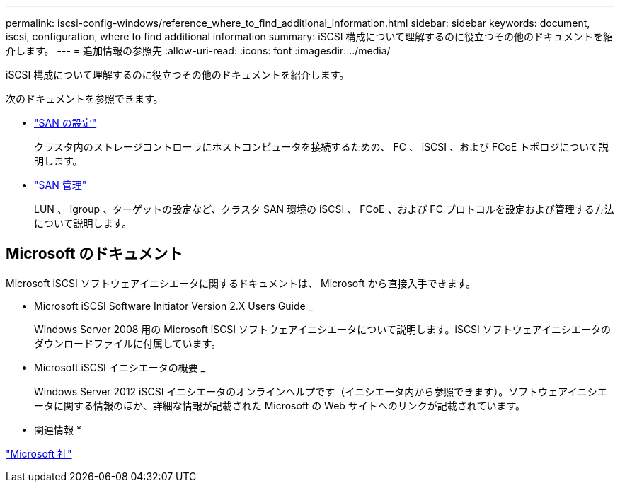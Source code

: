 ---
permalink: iscsi-config-windows/reference_where_to_find_additional_information.html 
sidebar: sidebar 
keywords: document, iscsi, configuration, where to find additional information 
summary: iSCSI 構成について理解するのに役立つその他のドキュメントを紹介します。 
---
= 追加情報の参照先
:allow-uri-read: 
:icons: font
:imagesdir: ../media/


[role="lead"]
iSCSI 構成について理解するのに役立つその他のドキュメントを紹介します。

次のドキュメントを参照できます。

* https://docs.netapp.com/us-en/ontap/san-config/index.html["SAN の設定"^]
+
クラスタ内のストレージコントローラにホストコンピュータを接続するための、 FC 、 iSCSI 、および FCoE トポロジについて説明します。

* https://docs.netapp.com/us-en/ontap/san-admin/index.html["SAN 管理"^]
+
LUN 、 igroup 、ターゲットの設定など、クラスタ SAN 環境の iSCSI 、 FCoE 、および FC プロトコルを設定および管理する方法について説明します。





== Microsoft のドキュメント

Microsoft iSCSI ソフトウェアイニシエータに関するドキュメントは、 Microsoft から直接入手できます。

* Microsoft iSCSI Software Initiator Version 2.X Users Guide _
+
Windows Server 2008 用の Microsoft iSCSI ソフトウェアイニシエータについて説明します。iSCSI ソフトウェアイニシエータのダウンロードファイルに付属しています。

* Microsoft iSCSI イニシエータの概要 _
+
Windows Server 2012 iSCSI イニシエータのオンラインヘルプです（イニシエータ内から参照できます）。ソフトウェアイニシエータに関する情報のほか、詳細な情報が記載された Microsoft の Web サイトへのリンクが記載されています。



* 関連情報 *

http://www.microsoft.com["Microsoft 社"^]
